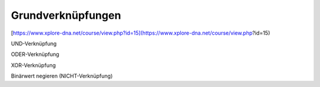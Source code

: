 Grundverknüpfungen
===================================

[https://www.xplore-dna.net/course/view.php?id=15](https://www.xplore-dna.net/course/view.php?id=15)

UND-Verknüpfung

ODER-Verknüpfung

XOR-Verknüpfung

Binärwert negieren (NICHT-Verknüpfung)